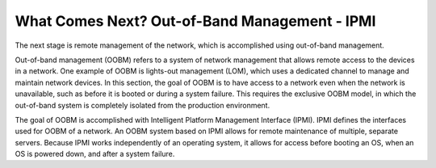 



What Comes Next? Out-of-Band Management - IPMI
==============================================

The next stage is remote management of the network, which is accomplished using out-of-band management.  

Out-of-band management (OOBM) refers to a system of network management that allows remote access to the devices in a network.  One example of OOBM is lights-out management (LOM), which uses a dedicated channel to manage and maintain network devices.  In this section, the goal of OOBM is to have access to a network even when the network is unavailable, such as before it is booted or during a system failure.  This requires the exclusive OOBM model, in which the out-of-band system is completely isolated from the production environment. 

The goal of OOBM is accomplished with Intelligent Platform Management Interface (IPMI).  IPMI defines the interfaces used for OOBM of a network.  An OOBM system based on IPMI allows for remote maintenance of multiple, separate servers.  Because IPMI works independently of an operating system, it allows for access before booting an OS, when an OS is powered down, and after a system failure. 


